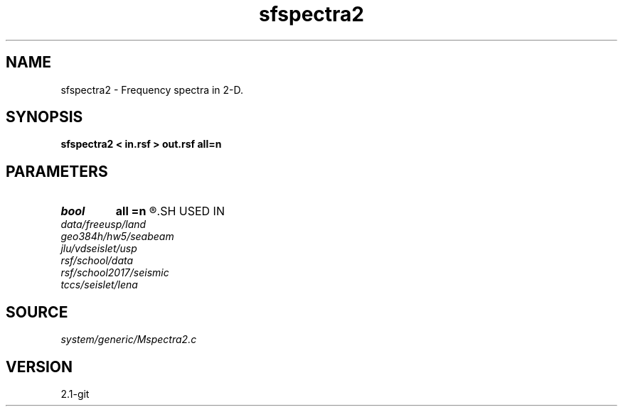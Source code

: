 .TH sfspectra2 1  "APRIL 2019" Madagascar "Madagascar Manuals"
.SH NAME
sfspectra2 \- Frequency spectra in 2-D. 
.SH SYNOPSIS
.B sfspectra2 < in.rsf > out.rsf all=n
.SH PARAMETERS
.PD 0
.TP
.I bool   
.B all
.B =n
.R  [y/n]	if y, compute average spectrum for all traces
.SH USED IN
.TP
.I data/freeusp/land
.TP
.I geo384h/hw5/seabeam
.TP
.I jlu/vdseislet/usp
.TP
.I rsf/school/data
.TP
.I rsf/school2017/seismic
.TP
.I tccs/seislet/lena
.SH SOURCE
.I system/generic/Mspectra2.c
.SH VERSION
2.1-git
